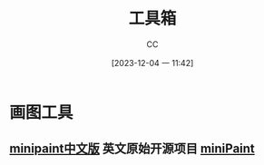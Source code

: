 :PROPERTIES:
:ID:       D9749DBB-CC55-42CE-A91A-D389C4779EB3
:END:
#+TITLE: 工具箱
#+AUTHOR: CC
#+DATE: [2023-12-04 一 11:42]
#+HUGO_BASE_DIR: ../
#+HUGO_SECTION: notes

#+HUGO_TAGS: tools
#+HUGO_CATEGORIES: note
#+HUGO_CUSTOM_FRONT_MATTER: :toc false

#+HUGO_DRAFT: false

* 画图工具
** [[https://zaixianps.net/][minipaint中文版]] 英文原始开源项目 [[https://github.com/viliusle/miniPaint][miniPaint]]
